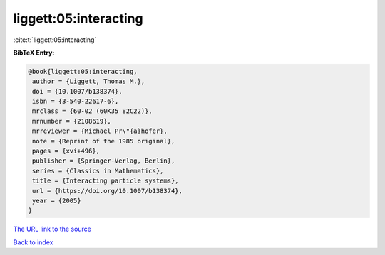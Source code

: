 liggett:05:interacting
======================

:cite:t:`liggett:05:interacting`

**BibTeX Entry:**

.. code-block:: bibtex

   @book{liggett:05:interacting,
    author = {Liggett, Thomas M.},
    doi = {10.1007/b138374},
    isbn = {3-540-22617-6},
    mrclass = {60-02 (60K35 82C22)},
    mrnumber = {2108619},
    mrreviewer = {Michael Pr\"{a}hofer},
    note = {Reprint of the 1985 original},
    pages = {xvi+496},
    publisher = {Springer-Verlag, Berlin},
    series = {Classics in Mathematics},
    title = {Interacting particle systems},
    url = {https://doi.org/10.1007/b138374},
    year = {2005}
   }

`The URL link to the source <ttps://doi.org/10.1007/b138374}>`__


`Back to index <../By-Cite-Keys.html>`__
